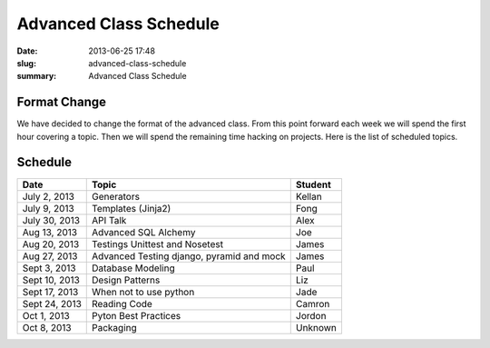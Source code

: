Advanced Class Schedule
#######################

:date: 2013-06-25 17:48
:slug: advanced-class-schedule
:summary: Advanced Class Schedule

Format Change
-------------

We have decided to change the format of the advanced class. From this point forward each week we will spend the first hour covering a topic. Then we will spend the remaining time hacking on projects. Here is the list of scheduled topics.

Schedule
--------

+-------------+----------------------------------------------+--------+
| Date        | Topic                                        |Student |
+=============+==============================================+========+
|July 2, 2013 | Generators                                   | Kellan |
+-------------+----------------------------------------------+--------+
|July 9, 2013 | Templates (Jinja2)                           | Fong   |
+-------------+----------------------------------------------+--------+
|July 30, 2013| API Talk                                     | Alex   |
+-------------+----------------------------------------------+--------+
|Aug 13, 2013 | Advanced SQL Alchemy                         | Joe    |
+-------------+----------------------------------------------+--------+
|Aug 20, 2013 | Testings Unittest and Nosetest               | James  |
+-------------+----------------------------------------------+--------+
|Aug 27, 2013 | Advanced Testing django, pyramid and mock    | James  |
+-------------+----------------------------------------------+--------+
|Sept 3, 2013 | Database Modeling                            | Paul   |
+-------------+----------------------------------------------+--------+
|Sept 10, 2013| Design Patterns                              | Liz    |
+-------------+----------------------------------------------+--------+
|Sept 17, 2013| When not to use python                       | Jade   |
+-------------+----------------------------------------------+--------+
|Sept 24, 2013| Reading Code                                 | Camron |
+-------------+----------------------------------------------+--------+
|Oct 1, 2013  | Pyton Best Practices                         | Jordon |
+-------------+----------------------------------------------+--------+
|Oct 8, 2013  | Packaging                                    | Unknown|
+-------------+----------------------------------------------+--------+

